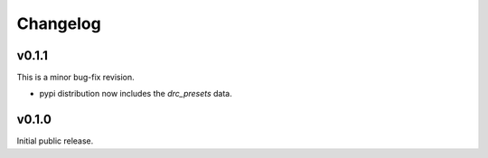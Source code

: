 .. _changes:

Changelog
=========

v0.1.1
------
This is a minor bug-fix revision.

* pypi distribution now includes the `drc_presets` data.

v0.1.0
------
Initial public release.
